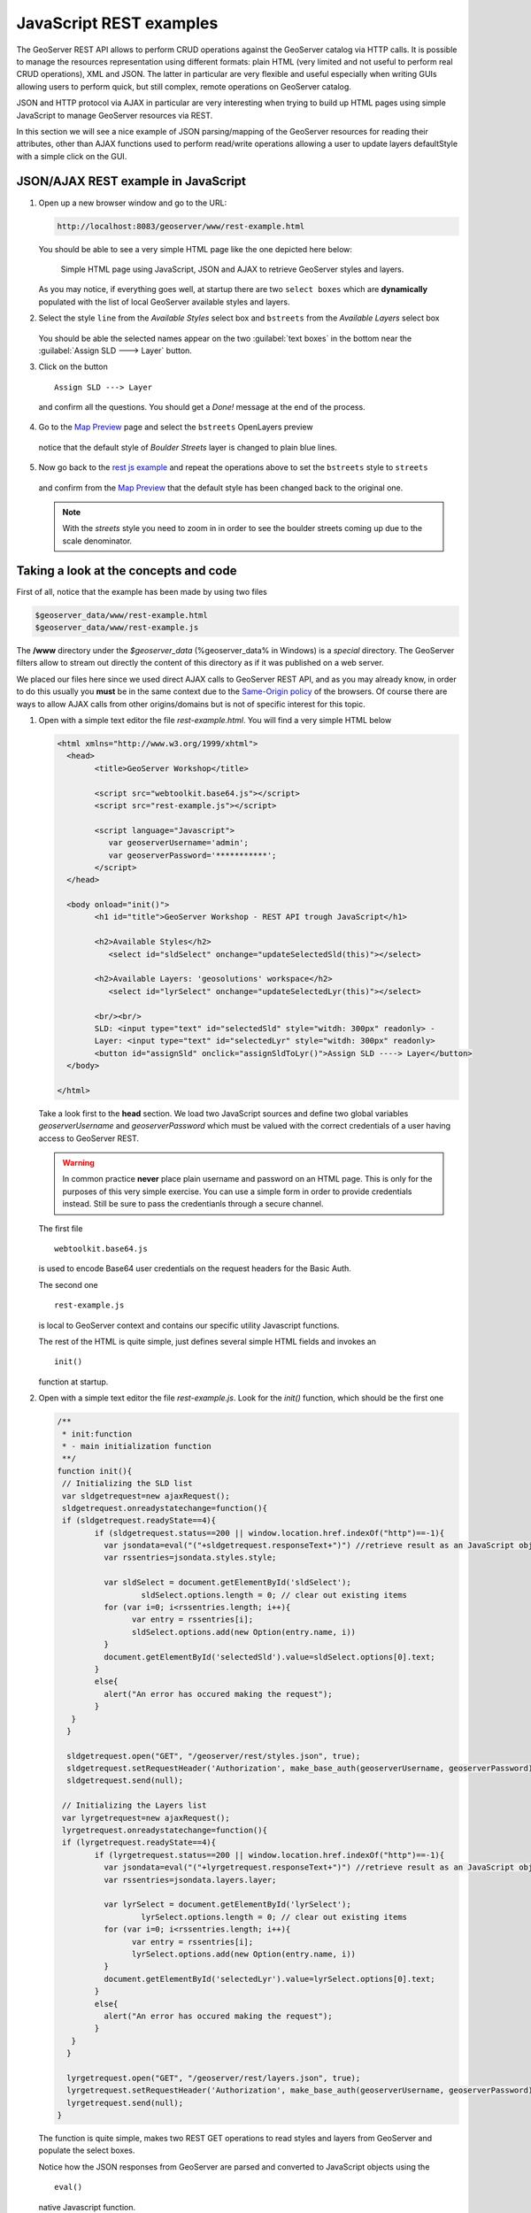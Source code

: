 .. module:: geoserver.js_rest_examples
   :synopsis: Learn how to use the GeoServer REST module.

JavaScript REST examples
========================

The GeoServer REST API allows to perform CRUD operations against the GeoServer catalog via HTTP calls. It is possible to manage the resources representation using different formats: plain HTML (very limited and not useful to perform real CRUD operations), XML and JSON.
The latter in particular are very flexible and useful especially when writing GUIs allowing users to perform quick, but still complex, remote operations on GeoServer catalog.

JSON and HTTP protocol via AJAX in particular are very interesting when trying to build up HTML pages using simple JavaScript to manage GeoServer resources via REST.

In this section we will see a nice example of JSON parsing/mapping of the GeoServer resources for reading their attributes, other than AJAX functions used to perform read/write operations allowing a user to update layers defaultStyle with a simple click on the GUI.

JSON/AJAX REST example in JavaScript
------------------------------------

#. Open up a new browser window and go to the URL:

   .. code-block:: xml
      
      http://localhost:8083/geoserver/www/rest-example.html

   You should be able to see a very simple HTML page like the one depicted here below:
   
   .. figure:: img/rest_js1.png
     :width: 600

     Simple HTML page using JavaScript, JSON and AJAX to retrieve GeoServer styles and layers.

   As you may notice, if everything goes well, at startup there are two ``select boxes`` which are **dynamically** populated with the list of local GeoServer available styles and layers.

#. Select the style ``line`` from the *Available Styles* select box and ``bstreets`` from the *Available Layers* select box

   .. figure:: img/rest_js2.png
     :width: 600

   You should be able the selected names appear on the two :guilabel:`text boxes` in the bottom near the :guilabel:`Assign SLD ---> Layer` button.
   
#. Click on the button ::

         Assign SLD ---> Layer

   and confirm all the questions. You should get a *Done!* message at the end of the process.
   
   .. figure:: img/rest_js3.png
     :width: 600

#. Go to the `Map Preview <http://localhost:8083/geoserver/web/wicket/bookmarkable/org.geoserver.web.demo.MapPreviewPage>`_ page and select the ``bstreets`` OpenLayers preview

   .. figure:: img/rest_js4.png
     :width: 600

   notice that the default style of *Boulder Streets* layer is changed to plain blue lines.
   
   .. figure:: img/rest_js5.png
     :width: 300

#. Now go back to the `rest js example <http://localhost:8083/geoserver/www/rest-example.html>`_ and repeat the operations above to set the ``bstreets`` style to ``streets``

   .. figure:: img/rest_js6.png
     :width: 600

   and confirm from the `Map Preview <http://localhost:8083/geoserver/web/wicket/bookmarkable/org.geoserver.web.demo.MapPreviewPage>`_ that the default style has been changed back to the original one.
   
   .. note:: With the *streets* style you need to zoom in in order to see the boulder streets coming up due to the scale denominator.

   .. figure:: img/rest_js7.png
     :width: 300

Taking a look at the concepts and code
--------------------------------------
First of all, notice that the example has been made by using two files

.. code-block:: xml

   $geoserver_data/www/rest-example.html
   $geoserver_data/www/rest-example.js

The **/www** directory under the *$geoserver_data* (%geoserver_data% in Windows) is a *special* directory. The GeoServer filters allow to stream out directly the content of this directory as if it was published on a web server.

We placed our files here since we used direct AJAX calls to GeoServer REST API, and as you may already know, in order to do this usually you **must** be in the same context due to the `Same-Origin policy <http://en.wikipedia.org/wiki/Same_origin_policy>`_ of the browsers.
Of course there are ways to allow AJAX calls from other origins/domains but is not of specific interest for this topic.

#. Open with a simple text editor the file *rest-example.html*. You will find a very simple HTML below

   .. code-block:: html
   
		<html xmlns="http://www.w3.org/1999/xhtml">
		  <head>
			<title>GeoServer Workshop</title>

			<script src="webtoolkit.base64.js"></script>
			<script src="rest-example.js"></script>

			<script language="Javascript">
			   var geoserverUsername='admin';
			   var geoserverPassword='***********';
			</script>
		  </head>

		  <body onload="init()">
			<h1 id="title">GeoServer Workshop - REST API trough JavaScript</h1>
			
			<h2>Available Styles</h2>
			   <select id="sldSelect" onchange="updateSelectedSld(this)"></select>
			
			<h2>Available Layers: 'geosolutions' workspace</h2>
			   <select id="lyrSelect" onchange="updateSelectedLyr(this)"></select>
			
			<br/><br/>
			SLD: <input type="text" id="selectedSld" style="witdh: 300px" readonly> -
			Layer: <input type="text" id="selectedLyr" style="witdh: 300px" readonly>
			<button id="assignSld" onclick="assignSldToLyr()">Assign SLD ----> Layer</button>
		  </body>

		</html>

   Take a look first to the **head** section. We load two JavaScript sources and define two global variables *geoserverUsername* and *geoserverPassword* which must be valued with the correct credentials of a user having access to GeoServer REST.

   .. warning:: In common practice **never** place plain username and password on an HTML page. This is only for the purposes of this very simple exercise. You can use a simple form in order to provide credentials instead. Still be sure to pass the credentianls through a secure channel.
   
   The first file ::
   
        webtoolkit.base64.js

   is used to encode Base64 user credentials on the request headers for the Basic Auth.
   
   The second one ::
   
        rest-example.js

   is local to GeoServer context and contains our specific utility Javascript functions.
   
   The rest of the HTML is quite simple, just defines several simple HTML fields and invokes an ::
   
        init()

   function at startup.
   
#. Open with a simple text editor the file *rest-example.js*. Look for the *init()* function, which should be the first one

   .. code-block:: javascript
   
		/**
		 * init:function
		 * - main initialization function
		 **/
		function init(){
		 // Initializing the SLD list
		 var sldgetrequest=new ajaxRequest();
		 sldgetrequest.onreadystatechange=function(){
		 if (sldgetrequest.readyState==4){
			if (sldgetrequest.status==200 || window.location.href.indexOf("http")==-1){
			  var jsondata=eval("("+sldgetrequest.responseText+")") //retrieve result as an JavaScript object
			  var rssentries=jsondata.styles.style;

			  var sldSelect = document.getElementById('sldSelect');
				  sldSelect.options.length = 0; // clear out existing items
			  for (var i=0; i<rssentries.length; i++){
				var entry = rssentries[i];
				sldSelect.options.add(new Option(entry.name, i))
			  }  
			  document.getElementById('selectedSld').value=sldSelect.options[0].text;
			}
			else{
			  alert("An error has occured making the request");
			}
		   }
		  }

		  sldgetrequest.open("GET", "/geoserver/rest/styles.json", true);
		  sldgetrequest.setRequestHeader('Authorization', make_base_auth(geoserverUsername, geoserverPassword));
		  sldgetrequest.send(null);

		 // Initializing the Layers list
		 var lyrgetrequest=new ajaxRequest();
		 lyrgetrequest.onreadystatechange=function(){
		 if (lyrgetrequest.readyState==4){
			if (lyrgetrequest.status==200 || window.location.href.indexOf("http")==-1){
			  var jsondata=eval("("+lyrgetrequest.responseText+")") //retrieve result as an JavaScript object
			  var rssentries=jsondata.layers.layer;

			  var lyrSelect = document.getElementById('lyrSelect');
				  lyrSelect.options.length = 0; // clear out existing items
			  for (var i=0; i<rssentries.length; i++){
				var entry = rssentries[i];
				lyrSelect.options.add(new Option(entry.name, i))
			  }
			  document.getElementById('selectedLyr').value=lyrSelect.options[0].text;
			}
			else{
			  alert("An error has occured making the request");
			}
		   }
		  }

		  lyrgetrequest.open("GET", "/geoserver/rest/layers.json", true);
		  lyrgetrequest.setRequestHeader('Authorization', make_base_auth(geoserverUsername, geoserverPassword));
		  lyrgetrequest.send(null);
		}   

   The function is quite simple, makes two REST GET operations to read styles and layers from GeoServer and populate the select boxes.
   
   Notice how the JSON responses from GeoServer are parsed and converted to JavaScript objects using the ::
   
          eval()

   native Javascript function.
   
   Lets examine the styles JSON response from GeoServer REST API; if you go to this URL on a standard browser ::
   
          http://localhost:8083/geoserver/rest/styles.json

   you will get a plain string like this
   
   .. code-block:: json

		{
		  "styles":{
			"style":[
			  {
				"name":"arealandmarks",
				"href":"http:\/\/localhost:8083\/geoserver\/rest\/styles\/arealandmarks.json"
			  },
			  {
				"name":"arealandmarks_pt",
				"href":"http:\/\/localhost:8083\/geoserver\/rest\/styles\/arealandmarks_pt.json"
			  },
			  {
				"name":"buildings",
				"href":"http:\/\/localhost:8083\/geoserver\/rest\/styles\/buildings.json"
			  },
			  {
				"name":"cemetery_graphics",
				"href":"http:\/\/localhost:8083\/geoserver\/rest\/styles\/cemetery_graphics.json"
			  },
			  {
				"name":"cemetery_mark",
				"href":"http:\/\/localhost:8083\/geoserver\/rest\/styles\/cemetery_mark.json"
			  },
			  {
				"name":"citylimits",
				"href":"http:\/\/localhost:8083\/geoserver\/rest\/styles\/citylimits.json"
			  },
			  {
				"name":"contours",
				"href":"http:\/\/localhost:8083\/geoserver\/rest\/styles\/contours.json"
			  },
			  {
				"name":"countries",
				"href":"http:\/\/localhost:8083\/geoserver\/rest\/styles\/countries.json"
			  },
			  {
				"name":"county",
				"href":"http:\/\/localhost:8083\/geoserver\/rest\/styles\/county.json"
			  },
			  {
				"name":"dem",
				"href":"http:\/\/localhost:8083\/geoserver\/rest\/styles\/dem.json"
			  },
			  {
				"name":"dem2",
				"href":"http:\/\/localhost:8083\/geoserver\/rest\/styles\/dem2.json"
			  },
			  {
				"name":"dem_elevation",
				"href":"http:\/\/localhost:8083\/geoserver\/rest\/styles\/dem_elevation.json"
			  },
			  {
				"name":"hillshade",
				"href":"http:\/\/localhost:8083\/geoserver\/rest\/styles\/hillshade.json"
			  },
			  {
				"name":"lakes",
				"href":"http:\/\/localhost:8083\/geoserver\/rest\/styles\/lakes.json"
			  },
			  {
				"name":"line",
				"href":"http:\/\/localhost:8083\/geoserver\/rest\/styles\/line.json"
			  },
			  {
				"name":"mainrd",
				"href":"http:\/\/localhost:8083\/geoserver\/rest\/styles\/mainrd.json"
			  },
			  {
				"name":"parcels",
				"href":"http:\/\/localhost:8083\/geoserver\/rest\/styles\/parcels.json"
			  },
			  {
				"name":"point",
				"href":"http:\/\/localhost:8083\/geoserver\/rest\/styles\/point.json"
			  },
			  {
				"name":"point_landmark",
				"href":"http:\/\/localhost:8083\/geoserver\/rest\/styles\/point_landmark.json"
			  },
			  {
				"name":"point_landmark_ds",
				"href":"http:\/\/localhost:8083\/geoserver\/rest\/styles\/point_landmark_ds.json"
			  },
			  {
				"name":"point_landmark_ds_ns",
				"href":"http:\/\/localhost:8083\/geoserver\/rest\/styles\/point_landmark_ds_ns.json"
			  },
			  {
				"name":"polygon",
				"href":"http:\/\/localhost:8083\/geoserver\/rest\/styles\/polygon.json"
			  },
			  {
				"name":"raster",
				"href":"http:\/\/localhost:8083\/geoserver\/rest\/styles\/raster.json"
			  },
			  {
				"name":"rivers",
				"href":"http:\/\/localhost:8083\/geoserver\/rest\/styles\/rivers.json"
			  },
			  {
				"name":"river_arrow",
				"href":"http:\/\/localhost:8083\/geoserver\/rest\/styles\/river_arrow.json"
			  },
			  {
				"name":"states_population",
				"href":"http:\/\/localhost:8083\/geoserver\/rest\/styles\/states_population.json"
			  },
			  {
				"name":"streets",
				"href":"http:\/\/localhost:8083\/geoserver\/rest\/styles\/streets.json"
			  },
			  {
				"name":"streets_inner",
				"href":"http:\/\/localhost:8083\/geoserver\/rest\/styles\/streets_inner.json"
			  },
			  {
				"name":"streets_outer",
				"href":"http:\/\/localhost:8083\/geoserver\/rest\/styles\/streets_outer.json"
			  },
			  {
				"name":"trails",
				"href":"http:\/\/localhost:8083\/geoserver\/rest\/styles\/trails.json"
			  },
			  {
				"name":"trails2",
				"href":"http:\/\/localhost:8083\/geoserver\/rest\/styles\/trails2.json"
			  },
			  {
				"name":"wetlands",
				"href":"http:\/\/localhost:8083\/geoserver\/rest\/styles\/wetlands.json"
			  },
			  {
				"name":"wetlands_dyn",
				"href":"http:\/\/localhost:8083\/geoserver\/rest\/styles\/wetlands_dyn.json"
			  }
			]
		  }
		}

   which is converted by *eval()* to a complex Javascript object, that can be used like a normal variable to inspect and also update it's properties. ::
           
           jsondata.styles.style

   can be used to get the styles array. Each entry has a property *name* which is used later to populate the select box *options*
   
   .. code-block:: javascript

			  for (var i=0; i<rssentries.length; i++){
				var entry = rssentries[i];
				lyrSelect.options.add(new Option(entry.name, i))
			  }

   The same works for the layers ::
   
          http://localhost:8083/geoserver/rest/layers.json

   .. note:: Notice that all the request have been issued by setting the authorization ::
   
                .setRequestHeader('Authorization', make_base_auth(geoserverUsername, geoserverPassword));

             in order to avoid GeoServer to ask for credentials. This is also necessary later for the PUT request, otherwise you will get an authorization exception.

#. Search now for the for the *assignSldToLyr()* function inside the *rest-example.js*

   .. code-block:: javascript
   
		/**
		 * assignSldToLyr:function
		 * - retrieves the layer JSON and updates it via REST PUT by modifying the defaultStyle
		 */
		function assignSldToLyr(){
		  var sld = document.getElementById('selectedSld').value;
		  var lyr = document.getElementById('selectedLyr').value;
		  if (confirm('Assign SLD: "' + sld + '" to Layer: "' + lyr + '" ?')){
			// retrieving Layer JSON
			var layer;
			var layerAjaxRequest=new ajaxRequest();
			layerAjaxRequest.onreadystatechange=function(){
			  if (layerAjaxRequest.readyState==4){
				if (layerAjaxRequest.status==200 || window.location.href.indexOf("http")==-1){
				  var jsondata=eval("("+layerAjaxRequest.responseText+")") //retrieve result as an JavaScript object
				  layer=jsondata.layer;
				}
				else{
				  alert("An error has occured making the request");
				}
			  }
			}
			layerAjaxRequest.open("GET", "/geoserver/rest/layers/"+lyr+".json", false); //synchronous request
			layerAjaxRequest.setRequestHeader('Authorization', make_base_auth(geoserverUsername, geoserverPassword));
			layerAjaxRequest.send(null);

			if(confirm('I\'m going to change the style of the layer "' + lyr + '" from "' + layer.defaultStyle.name + '" to "' + sld + '". Would you like to proceed?')){
			   // performing PUT (update) request to change the Layer default style
			   var mypostrequest=new ajaxRequest();
			   mypostrequest.onreadystatechange=function(){
				 if (mypostrequest.readyState==4){
				   if (mypostrequest.status==200 || window.location.href.indexOf("http")==-1){
					 alert("Done!");
				   }
				   else{
					 alert("An error has occured making the request");
				   }
				 }
			   }

			   // updating layer defaultStyle
			   layer.defaultStyle.name=sld;
			   
			   // sending out the request
			   mypostrequest.open("PUT", "/geoserver/rest/layers/"+lyr+".json", true);
			   mypostrequest.setRequestHeader("Content-type", "application/json");
			   mypostrequest.setRequestHeader('Authorization', make_base_auth(geoserverUsername, geoserverPassword));
			   mypostrequest.send('{"layer":' + JSON.stringify(layer) + '}');
			}
		  }
		}

   This function is quite interesting. It executes two REST operation: a GET in order to retrieve the selected layer details in JSON, and a PUT in order to update the *defaultStyle* by modifying the JSON layer representation and sending back the updated string to GeoServer.
   
   The JSON representation of a layer can be obtained simply by issuing a HTTP GET request like this ::
   
             http://localhost:8083/geoserver/rest/layers/bstreets.json

   you will get back something like
   
   .. code-block:: json
   
		{
		  "layer":{
			"name":"bstreets",
			"type":"VECTOR",
			"defaultStyle":{
			  "name":"streets",
			  "href":"http:\/\/localhost:8083\/geoserver\/rest\/styles\/streets.json"
			},
			"resource":{
			  "@class":"featureType",
			  "name":"bstreets",
			  "href":"http:\/\/localhost:8083\/geoserver\/rest\/workspaces\/geosolutions\/datastores\/boulder_shapefiles\/featuretypes\/bstreets.json"
			},
			"enabled":true,
			"opaque":false,
			"attribution":{
			  "logoWidth":0,
			  "logoHeight":0
			}
		  }
		}
   
   The function simply updates the layer defaultStyle with the one selected by the user ::
   
                // updating layer defaultStyle
                layer.defaultStyle.name=sld;

   and then issues an authorized HTTP PUT request back to GeoServer at the same json layer URL ::
   
                // sending out the request
                mypostrequest.open("PUT", "/geoserver/rest/layers/"+lyr+".json", true);
                mypostrequest.setRequestHeader("Content-type", "application/json");
                mypostrequest.setRequestHeader('Authorization', make_base_auth(geoserverUsername, geoserverPassword));
                mypostrequest.send('{"layer":' + JSON.stringify(layer) + '}');

   .. note:: 
   
      It's quite interesting the use of ::

             JSON.stringify(layer)
      
      in order to convert the JSON Object back to a plain string. We also need to insert the ::

             {"layer": <body here> }

      strings in order to match the original format, since we filtered out before the "*layer*" part by doing this ::

             layer=jsondata.layer;

      Notice also that the URL address for the update operation is the same we used previously to retrieve the layer Json representation ::

             /geoserver/rest/layers/"+lyr+".json

      which in the practice is equivalent to something like ::

             http://localhost:8083/geoserver/rest/layers/<selected_layer>.json
